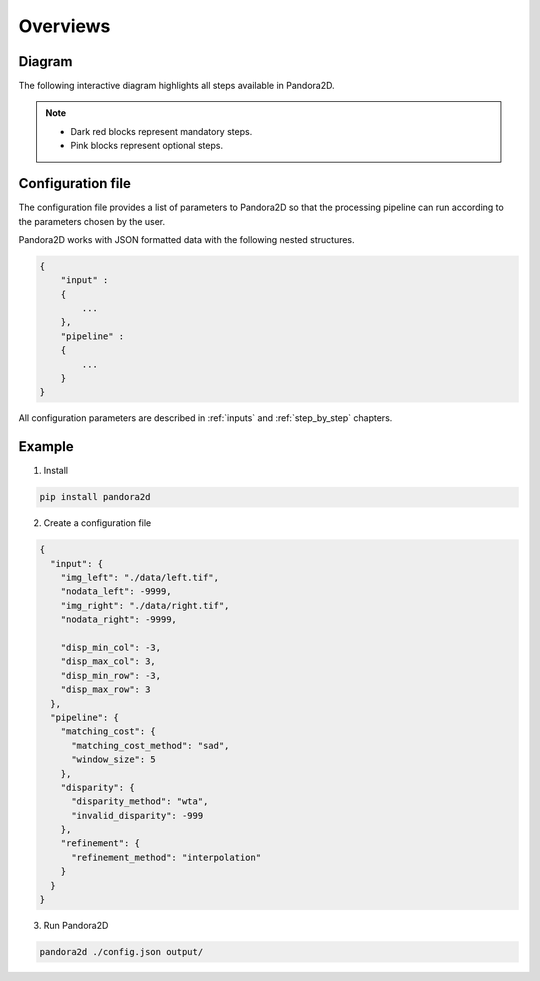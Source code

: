 Overviews
=========

Diagram
*******

The following interactive diagram highlights all steps available in Pandora2D.

.. image:: ../Images/img_pipeline/inputs.png
    :align: center
    :width: 250
    :target: input.html

.. image:: ../Images/img_pipeline/arrow.png
    :align: center

.. image:: ../Images/img_pipeline/estimation_step.png
    :align: center
    :target: step_by_step/estimation.html

.. image:: ../Images/img_pipeline/arrow.png
    :align: center

.. image:: ../Images/img_pipeline/mc_step.png
    :align: center
    :target: step_by_step/matching_cost.html

.. image:: ../Images/img_pipeline/arrow.png
    :align: center

.. image:: ../Images/img_pipeline/dp_step.png
    :align: center
    :target: step_by_step/disparity.html

.. image:: ../Images/img_pipeline/arrow.png
    :align: center

.. image:: ../Images/img_pipeline/refi_step.png
    :align: center
    :target: step_by_step/refinement.html

.. image:: ../Images/img_pipeline/arrow.png
    :align: center

.. image:: ../Images/img_pipeline/outputs.png
    :align: center
    :width: 200
    :target: output.html

.. raw:: html

    <font color="white">forced line break,</font>

.. note::
    - Dark red blocks represent mandatory steps.
    - Pink blocks represent optional steps.



Configuration file
******************

The configuration file provides a list of parameters to Pandora2D so that the processing pipeline can
run according to the parameters chosen by the user.

Pandora2D works with JSON formatted data with the following nested structures.

.. sourcecode:: text

    {
        "input" :
        {
            ...
        },
        "pipeline" :
        {
            ...
        }
    }

All configuration parameters are described in :ref:`inputs` and :ref:`step_by_step` chapters.

Example
*******

1. Install

.. code-block:: bash

    pip install pandora2d

2. Create a configuration file

.. sourcecode:: text

    {
      "input": {
        "img_left": "./data/left.tif",
        "nodata_left": -9999,
        "img_right": "./data/right.tif",
        "nodata_right": -9999,

        "disp_min_col": -3,
        "disp_max_col": 3,
        "disp_min_row": -3,
        "disp_max_row": 3
      },
      "pipeline": {
        "matching_cost": {
          "matching_cost_method": "sad",
          "window_size": 5
        },
        "disparity": {
          "disparity_method": "wta",
          "invalid_disparity": -999
        },
        "refinement": {
          "refinement_method": "interpolation"
        }
      }
    }

3. Run Pandora2D

.. code-block:: bash

    pandora2d ./config.json output/
